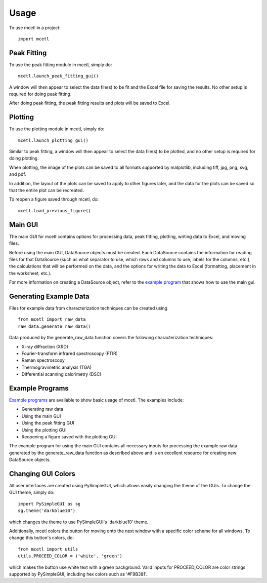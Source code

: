 =====
Usage
=====

To use mcetl in a project::

    import mcetl


Peak Fitting
~~~~~~~~~~~~

To use the peak fitting module in mcetl, simply do::

    mcetl.launch_peak_fitting_gui()


A window will then appear to select the data file(s) to be fit and the Excel file for saving the results. No other setup is required for doing peak fitting.

After doing peak fitting, the peak fitting results and plots will be saved to Excel.


Plotting
~~~~~~~~

To use the plotting module in mcetl, simply do::

    mcetl.launch_plotting_gui()


Similar to peak fitting, a window will then appear to select the data file(s) to be plotted, and no other setup is required for doing plotting.


When plotting, the image of the plots can be saved to all formats supported by matplotlib, 
including tiff, jpg, png, svg, and pdf.


In addition, the layout of the plots can be saved to apply to other figures later, and the data for the plots can be saved so that the entire plot can be recreated.


To reopen a figure saved through mcetl, do::

    mcetl.load_previous_figure()


Main GUI
~~~~~~~~

The main GUI for mcetl contains options for processing data, peak fitting, plotting, writing data to Excel, and moving files.

Before using the main GUI, DataSource objects must be created. Each DataSource contains the information for reading files for that DataSource (such as what separator to use, which rows and columns to use, labels for the columns, etc.), the calculations that will be performed on the data, and the options for writing the data to Excel (formatting, placement in the worksheet, etc.).

For more information on creating a DataSource object, refer to the `example program`_ that shows how to use the main gui.


.. _example program: https://github.com/derb12/mcetl/tree/master/examples


Generating Example Data
~~~~~~~~~~~~~~~~~~~~~~~

Files for example data from characterization techniques can be created using::

    from mcetl import raw_data
    raw_data.generate_raw_data()


Data produced by the generate_raw_data function covers the following characterization techniques:

* X-ray diffraction (XRD)
* Fourier-transform infrared spectroscopy (FTIR)
* Raman spectroscopy
* Thermogravimetric analysis (TGA)
* Differential scanning calorimetry (DSC)


Example Programs
~~~~~~~~~~~~~~~~

`Example programs`_  are available to show basic usage of mcetl. The examples include:

* Generating raw data
* Using the main GUI
* Using the peak fitting GUI
* Using the plotting GUI
* Reopening a figure saved with the plotting GUI


The example program for using the main GUI contains all necessary inputs for processing the example raw data generated by the generate_raw_data function as described above and is an excellent resource for creating new DataSource objects.


.. _Example programs: https://github.com/derb12/mcetl/tree/master/examples


Changing GUI Colors
~~~~~~~~~~~~~~~~~~~

All user interfaces are created using PySimpleGUI, which allows easily changing the theme of the GUIs.
To change the GUI theme, simply do::

    import PySimpleGUI as sg
    sg.theme('darkblue10')


which changes the theme to use PySimpleGUI's 'darkblue10' theme.

Additionally, mcetl colors the button for moving onto the next window with a specific color scheme for all windows.
To change this button's colors, do::

    from mcetl import utils
    utils.PROCEED_COLOR = ('white', 'green')


which makes the button use white text with a green background. Valid inputs for PROCEED_COLOR are color strings supported
by PySimpleGUI, including hex colors such as '#F9B381'.